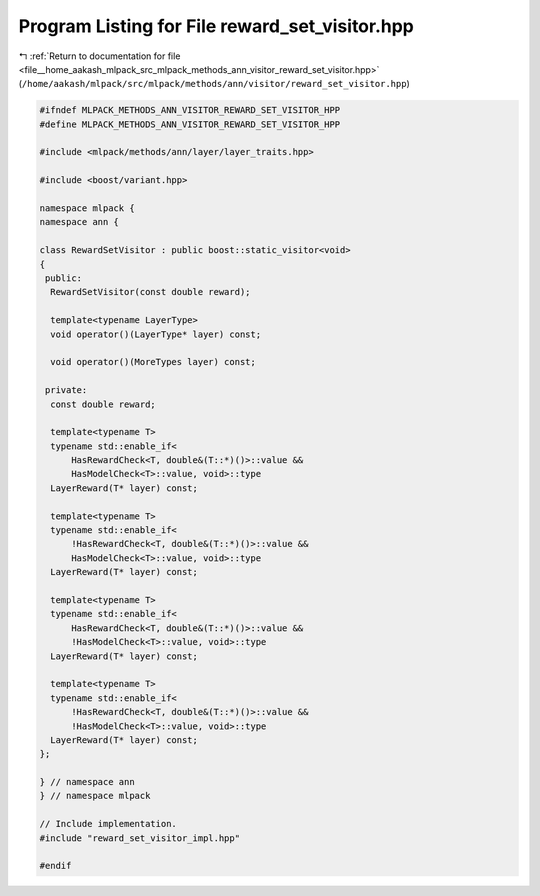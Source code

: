 
.. _program_listing_file__home_aakash_mlpack_src_mlpack_methods_ann_visitor_reward_set_visitor.hpp:

Program Listing for File reward_set_visitor.hpp
===============================================

|exhale_lsh| :ref:`Return to documentation for file <file__home_aakash_mlpack_src_mlpack_methods_ann_visitor_reward_set_visitor.hpp>` (``/home/aakash/mlpack/src/mlpack/methods/ann/visitor/reward_set_visitor.hpp``)

.. |exhale_lsh| unicode:: U+021B0 .. UPWARDS ARROW WITH TIP LEFTWARDS

.. code-block:: cpp

   
   #ifndef MLPACK_METHODS_ANN_VISITOR_REWARD_SET_VISITOR_HPP
   #define MLPACK_METHODS_ANN_VISITOR_REWARD_SET_VISITOR_HPP
   
   #include <mlpack/methods/ann/layer/layer_traits.hpp>
   
   #include <boost/variant.hpp>
   
   namespace mlpack {
   namespace ann {
   
   class RewardSetVisitor : public boost::static_visitor<void>
   {
    public:
     RewardSetVisitor(const double reward);
   
     template<typename LayerType>
     void operator()(LayerType* layer) const;
   
     void operator()(MoreTypes layer) const;
   
    private:
     const double reward;
   
     template<typename T>
     typename std::enable_if<
         HasRewardCheck<T, double&(T::*)()>::value &&
         HasModelCheck<T>::value, void>::type
     LayerReward(T* layer) const;
   
     template<typename T>
     typename std::enable_if<
         !HasRewardCheck<T, double&(T::*)()>::value &&
         HasModelCheck<T>::value, void>::type
     LayerReward(T* layer) const;
   
     template<typename T>
     typename std::enable_if<
         HasRewardCheck<T, double&(T::*)()>::value &&
         !HasModelCheck<T>::value, void>::type
     LayerReward(T* layer) const;
   
     template<typename T>
     typename std::enable_if<
         !HasRewardCheck<T, double&(T::*)()>::value &&
         !HasModelCheck<T>::value, void>::type
     LayerReward(T* layer) const;
   };
   
   } // namespace ann
   } // namespace mlpack
   
   // Include implementation.
   #include "reward_set_visitor_impl.hpp"
   
   #endif
